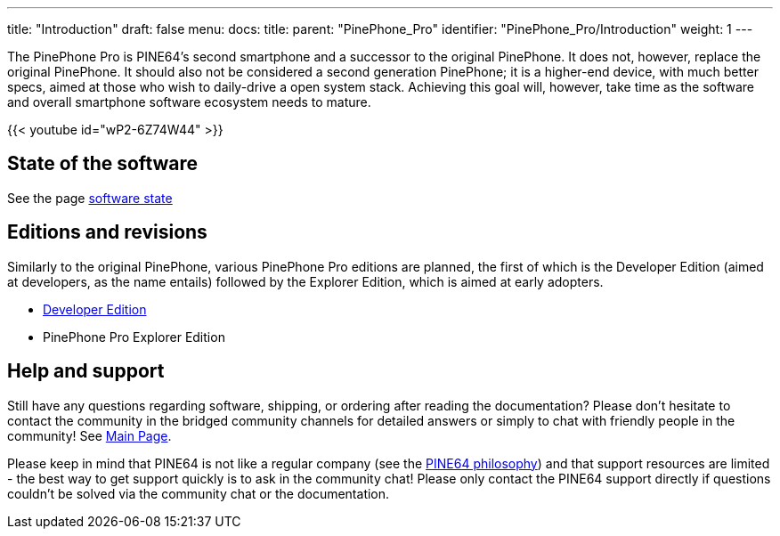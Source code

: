 ---
title: "Introduction"
draft: false
menu:
  docs:
    title:
    parent: "PinePhone_Pro"
    identifier: "PinePhone_Pro/Introduction"
    weight: 1
---

The PinePhone Pro is PINE64’s second smartphone and a successor to the original PinePhone. It does not, however, replace the original PinePhone. It should also not be considered a second generation PinePhone; it is a higher-end device, with much better specs, aimed at those who wish to daily-drive a open system stack. Achieving this goal will, however, take time as the software and overall smartphone software ecosystem needs to mature.

{{< youtube id="wP2-6Z74W44" >}}

== State of the software

See the page link:/documentation/PinePhone_Pro/Various/Software_state[software state]

== Editions and revisions

Similarly to the original PinePhone, various PinePhone Pro editions are planned, the first of which is the Developer Edition (aimed at developers, as the name entails) followed by the Explorer Edition, which is aimed at early adopters.

* link:/documentation/PinePhone_Pro/Revisions/Developer_Edition[Developer Edition]
* PinePhone Pro Explorer Edition

== Help and support

Still have any questions regarding software, shipping, or ordering after reading the documentation? Please don't hesitate to contact the community in the bridged community channels for detailed answers or simply to chat with friendly people in the community! See link:/documentation[Main Page].

Please keep in mind that PINE64 is not like a regular company (see the https://www.pine64.org/philosophy/[PINE64 philosophy]) and that support resources are limited - the best way to get support quickly is to ask in the community chat! Please only contact the PINE64 support directly if questions couldn't be solved via the community chat or the documentation.